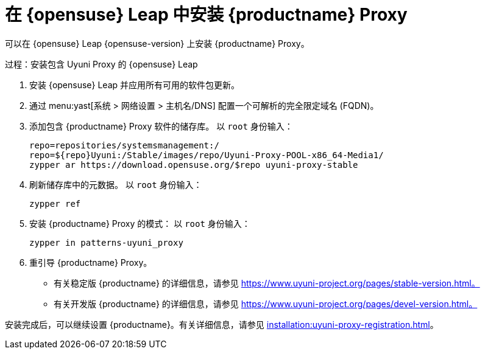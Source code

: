 [[install-proxy-uyuni]]
= 在 {opensuse} Leap 中安装 {productname} Proxy

可以在 {opensuse} Leap {opensuse-version} 上安装 {productname} Proxy。

.过程：安装包含 Uyuni Proxy 的 {opensuse} Leap

. 安装 {opensuse} Leap 并应用所有可用的软件包更新。

. 通过 menu:yast[系统 > 网络设置 > 主机名/DNS] 配置一个可解析的完全限定域名 (FQDN)。

. 添加包含 {productname} Proxy 软件的储存库。
    以 [systemitem]``root`` 身份输入：
+

+
----
repo=repositories/systemsmanagement:/
repo=${repo}Uyuni:/Stable/images/repo/Uyuni-Proxy-POOL-x86_64-Media1/
zypper ar https://download.opensuse.org/$repo uyuni-proxy-stable
----

. 刷新储存库中的元数据。
    以 [systemitem]``root`` 身份输入：
+

----
zypper ref
----

. 安装 {productname} Proxy 的模式：
    以 [systemitem]``root`` 身份输入：
+

----
zypper in patterns-uyuni_proxy
----

. 重引导 {productname} Proxy。

* 有关稳定版 {productname} 的详细信息，请参见 https://www.uyuni-project.org/pages/stable-version.html。
* 有关开发版 {productname} 的详细信息，请参见 https://www.uyuni-project.org/pages/devel-version.html。

安装完成后，可以继续设置 {productname}。有关详细信息，请参见 xref:installation:uyuni-proxy-registration.adoc[]。
